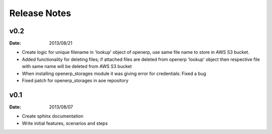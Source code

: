 Release Notes
=============

v0.2
----
:Date: 2013/08/21

* Create logic for unique filename in 'lookup' object of openerp,
  use same file name to store in AWS S3 bucket.
* Added functionality for deleting files; if attached files are deleted
  from openerp 'lookup' object then respective file with same name
  will be deleted from AWS S3 bucket 
* When installing openerp_storages module it was giving error
  for credentials: Fixed a bug
* Fixed patch for openerp_storages in aoe repository


v0.1
----
:Date: 2013/08/07

* Create sphinx documentation
* Write initial features, scenarios and steps
